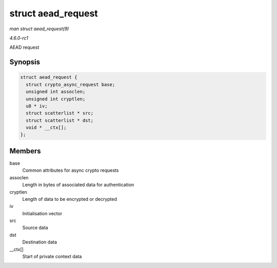 
.. _API-struct-aead-request:

===================
struct aead_request
===================

*man struct aead_request(9)*

*4.6.0-rc1*

AEAD request


Synopsis
========

.. code-block:: c

    struct aead_request {
      struct crypto_async_request base;
      unsigned int assoclen;
      unsigned int cryptlen;
      u8 * iv;
      struct scatterlist * src;
      struct scatterlist * dst;
      void * __ctx[];
    };


Members
=======

base
    Common attributes for async crypto requests

assoclen
    Length in bytes of associated data for authentication

cryptlen
    Length of data to be encrypted or decrypted

iv
    Initialisation vector

src
    Source data

dst
    Destination data

__ctx[]
    Start of private context data
